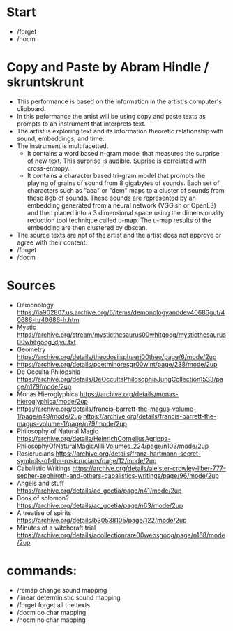 * Start
  - /forget
  - /nocm
* Copy and Paste by Abram Hindle / skruntskrunt
  - This performance is based on the information in the artist's
    computer's clipboard.
  - In this peformance the artist will be using copy and paste texts as
    prompts to an instrument that interprets text.
  - The artist is exploring text and its information theoretic
    relationship with sound, embeddings, and time.
  - The instrument is multifacetted.
    - It contains a word based n-gram model that measures the surprise
      of new text. This surprise is audible. Suprise is correlated
      with cross-entropy.
    - It contains a character based tri-gram model that prompts the
      playing of grains of sound from 8 gigabytes of sounds. Each set
      of characters such as "aaa" or "dem" maps to a cluster of
      sounds from these 8gb of sounds. These sounds are represented by
      an embedding generated from a neural network (VGGish or OpenL3)
      and then placed into a 3 dimensional space using the
      dimensionality reduction tool technique called u-map. The u-map
      results of the embedding are then clustered by dbscan.
  - The source texts are not of the artist and the artist does not
    approve or agree with their content.
  - /forget
  - /docm
* Sources
  - Demonology https://ia902807.us.archive.org/6/items/demonologyanddev40686gut/40686-h/40686-h.htm
  - Mystic https://archive.org/stream/mysticthesaurus00whitgoog/mysticthesaurus00whitgoog_djvu.txt
  - Geometry https://archive.org/details/theodosiisphaeri00theo/page/6/mode/2up
  - https://archive.org/details/poetminoresgr00wint/page/238/mode/2up
  - De Occulta Philopshia https://archive.org/details/DeOccultaPhilosophiaJungCollection1533/page/n179/mode/2up
  - Monas Hieroglyphica https://archive.org/details/monas-hieroglyphica/mode/2up
  - https://archive.org/details/francis-barrett-the-magus-volume-1/page/n49/mode/2up
    https://archive.org/details/francis-barrett-the-magus-volume-1/page/n79/mode/2up
  - Philosophy of Natural Magic
    https://archive.org/details/HeinrichCorneliusAgrippa-PhilosophyOfNaturalMagicAllIiiVolumes_224/page/n103/mode/2up
  - Rosicrucians
    https://archive.org/details/franz-hartmann-secret-symbols-of-the-rosicrucians/page/12/mode/2up    
  - Cabalistic Writings
    https://archive.org/details/aleister-crowley-liber-777-sepher-sephiroth-and-others-qabalistics-writings/page/96/mode/2up
  - Angels and stuff
    https://archive.org/details/ac_goetia/page/n41/mode/2up
  - Book of solomon?
    https://archive.org/details/ac_goetia/page/n63/mode/2up
  - A treatise of spirits
    https://archive.org/details/b30538105/page/122/mode/2up
  - Minutes of a witchcraft trial
    https://archive.org/details/acollectionrare00websgoog/page/n168/mode/2up

* commands:
  - /remap      change sound mapping
  - /linear     deterministic sound mapping
  - /forget     forget all the texts
  - /docm       do char mapping
  - /nocm       no char mapping
